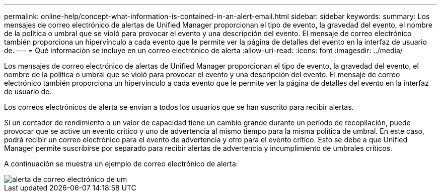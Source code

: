 ---
permalink: online-help/concept-what-information-is-contained-in-an-alert-email.html 
sidebar: sidebar 
keywords:  
summary: Los mensajes de correo electrónico de alertas de Unified Manager proporcionan el tipo de evento, la gravedad del evento, el nombre de la política o umbral que se violó para provocar el evento y una descripción del evento. El mensaje de correo electrónico también proporciona un hipervínculo a cada evento que le permite ver la página de detalles del evento en la interfaz de usuario de. 
---
= Qué información se incluye en un correo electrónico de alerta
:allow-uri-read: 
:icons: font
:imagesdir: ../media/


[role="lead"]
Los mensajes de correo electrónico de alertas de Unified Manager proporcionan el tipo de evento, la gravedad del evento, el nombre de la política o umbral que se violó para provocar el evento y una descripción del evento. El mensaje de correo electrónico también proporciona un hipervínculo a cada evento que le permite ver la página de detalles del evento en la interfaz de usuario de.

Los correos electrónicos de alerta se envían a todos los usuarios que se han suscrito para recibir alertas.

Si un contador de rendimiento o un valor de capacidad tiene un cambio grande durante un período de recopilación, puede provocar que se active un evento crítico y uno de advertencia al mismo tiempo para la misma política de umbral. En este caso, podrá recibir un correo electrónico para el evento de advertencia y otro para el evento crítico. Esto se debe a que Unified Manager permite suscribirse por separado para recibir alertas de advertencia y incumplimiento de umbrales críticos.

A continuación se muestra un ejemplo de correo electrónico de alerta:

image::../media/um-email-alert.gif[alerta de correo electrónico de um]
